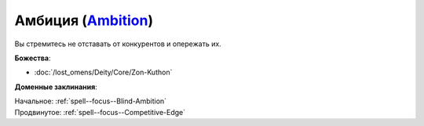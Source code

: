 .. title:: Домен амбиции (Ambition Domain)

.. rst-class:: domain
.. _Domain--Ambition:

Амбиция (`Ambition <https://2e.aonprd.com/Domains.aspx?ID=1>`_)
=============================================================================================================

Вы стремитесь не отставать от конкурентов и опережать их.

**Божества**:

* :doc:`/lost_omens/Deity/Core/Zon-Kuthon`

**Доменные заклинания**:

| Начальное: :ref:`spell--focus--Blind-Ambition`
| Продвинутое: :ref:`spell--focus--Competitive-Edge`

